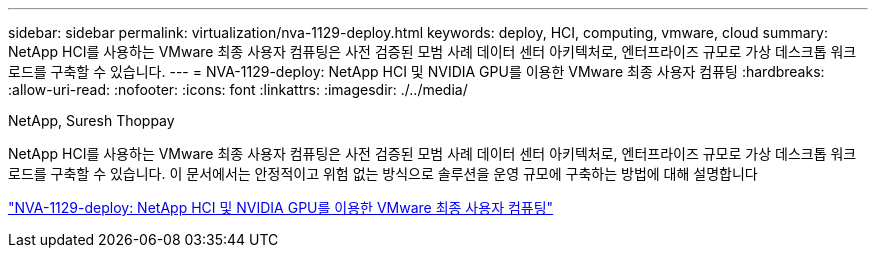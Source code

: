 ---
sidebar: sidebar 
permalink: virtualization/nva-1129-deploy.html 
keywords: deploy, HCI, computing, vmware, cloud 
summary: NetApp HCI를 사용하는 VMware 최종 사용자 컴퓨팅은 사전 검증된 모범 사례 데이터 센터 아키텍처로, 엔터프라이즈 규모로 가상 데스크톱 워크로드를 구축할 수 있습니다. 
---
= NVA-1129-deploy: NetApp HCI 및 NVIDIA GPU를 이용한 VMware 최종 사용자 컴퓨팅
:hardbreaks:
:allow-uri-read: 
:nofooter: 
:icons: font
:linkattrs: 
:imagesdir: ./../media/


NetApp, Suresh Thoppay

[role="lead"]
NetApp HCI를 사용하는 VMware 최종 사용자 컴퓨팅은 사전 검증된 모범 사례 데이터 센터 아키텍처로, 엔터프라이즈 규모로 가상 데스크톱 워크로드를 구축할 수 있습니다. 이 문서에서는 안정적이고 위험 없는 방식으로 솔루션을 운영 규모에 구축하는 방법에 대해 설명합니다

link:https://www.netapp.com/pdf.html?item=/media/7124-nva-1129-deploy.pdf["NVA-1129-deploy: NetApp HCI 및 NVIDIA GPU를 이용한 VMware 최종 사용자 컴퓨팅"^]
